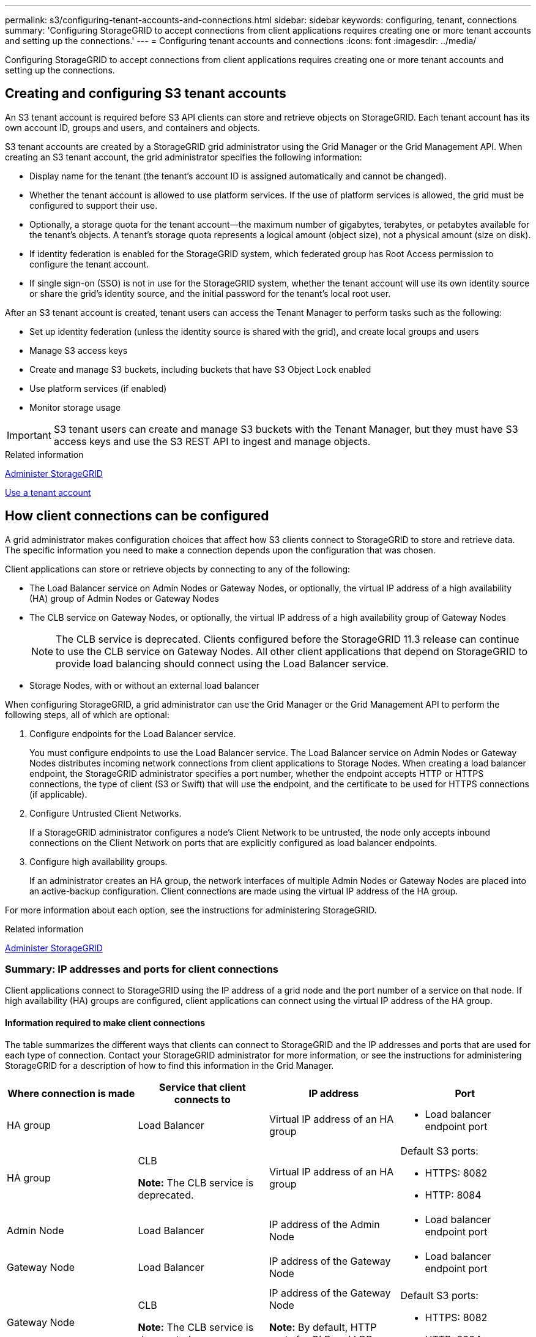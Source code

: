 ---
permalink: s3/configuring-tenant-accounts-and-connections.html
sidebar: sidebar
keywords: configuring, tenant, connections
summary: 'Configuring StorageGRID to accept connections from client applications requires creating one or more tenant accounts and setting up the connections.'
---
= Configuring tenant accounts and connections
:icons: font
:imagesdir: ../media/

[.lead]
Configuring StorageGRID to accept connections from client applications requires creating one or more tenant accounts and setting up the connections.

== Creating and configuring S3 tenant accounts

[.lead]
An S3 tenant account is required before S3 API clients can store and retrieve objects on StorageGRID. Each tenant account has its own account ID, groups and users, and containers and objects.

S3 tenant accounts are created by a StorageGRID grid administrator using the Grid Manager or the Grid Management API. When creating an S3 tenant account, the grid administrator specifies the following information:

* Display name for the tenant (the tenant's account ID is assigned automatically and cannot be changed).
* Whether the tenant account is allowed to use platform services. If the use of platform services is allowed, the grid must be configured to support their use.
* Optionally, a storage quota for the tenant account--the maximum number of gigabytes, terabytes, or petabytes available for the tenant's objects. A tenant's storage quota represents a logical amount (object size), not a physical amount (size on disk).
* If identity federation is enabled for the StorageGRID system, which federated group has Root Access permission to configure the tenant account.
* If single sign-on (SSO) is not in use for the StorageGRID system, whether the tenant account will use its own identity source or share the grid's identity source, and the initial password for the tenant's local root user.

After an S3 tenant account is created, tenant users can access the Tenant Manager to perform tasks such as the following:

* Set up identity federation (unless the identity source is shared with the grid), and create local groups and users
* Manage S3 access keys
* Create and manage S3 buckets, including buckets that have S3 Object Lock enabled
* Use platform services (if enabled)
* Monitor storage usage

IMPORTANT: S3 tenant users can create and manage S3 buckets with the Tenant Manager, but they must have S3 access keys and use the S3 REST API to ingest and manage objects.

.Related information

xref:../admin/index.adoc[Administer StorageGRID]

xref:../tenant/index.adoc[Use a tenant account]

== How client connections can be configured

[.lead]
A grid administrator makes configuration choices that affect how S3 clients connect to StorageGRID to store and retrieve data. The specific information you need to make a connection depends upon the configuration that was chosen.

Client applications can store or retrieve objects by connecting to any of the following:

* The Load Balancer service on Admin Nodes or Gateway Nodes, or optionally, the virtual IP address of a high availability (HA) group of Admin Nodes or Gateway Nodes
* The CLB service on Gateway Nodes, or optionally, the virtual IP address of a high availability group of Gateway Nodes
+
NOTE: The CLB service is deprecated. Clients configured before the StorageGRID 11.3 release can continue to use the CLB service on Gateway Nodes. All other client applications that depend on StorageGRID to provide load balancing should connect using the Load Balancer service.

* Storage Nodes, with or without an external load balancer

When configuring StorageGRID, a grid administrator can use the Grid Manager or the Grid Management API to perform the following steps, all of which are optional:

. Configure endpoints for the Load Balancer service.
+
You must configure endpoints to use the Load Balancer service. The Load Balancer service on Admin Nodes or Gateway Nodes distributes incoming network connections from client applications to Storage Nodes. When creating a load balancer endpoint, the StorageGRID administrator specifies a port number, whether the endpoint accepts HTTP or HTTPS connections, the type of client (S3 or Swift) that will use the endpoint, and the certificate to be used for HTTPS connections (if applicable).

. Configure Untrusted Client Networks.
+
If a StorageGRID administrator configures a node's Client Network to be untrusted, the node only accepts inbound connections on the Client Network on ports that are explicitly configured as load balancer endpoints.

. Configure high availability groups.
+
If an administrator creates an HA group, the network interfaces of multiple Admin Nodes or Gateway Nodes are placed into an active-backup configuration. Client connections are made using the virtual IP address of the HA group.

For more information about each option, see the instructions for administering StorageGRID.

.Related information

xref:../admin/index.adoc[Administer StorageGRID]

=== Summary: IP addresses and ports for client connections

[.lead]
Client applications connect to StorageGRID using the IP address of a grid node and the port number of a service on that node. If high availability (HA) groups are configured, client applications can connect using the virtual IP address of the HA group.

==== Information required to make client connections

The table summarizes the different ways that clients can connect to StorageGRID and the IP addresses and ports that are used for each type of connection. Contact your StorageGRID administrator for more information, or see the instructions for administering StorageGRID for a description of how to find this information in the Grid Manager.

[options="header"]
|===
| Where connection is made| Service that client connects to| IP address| Port
a|
HA group
a|
Load Balancer
a|
Virtual IP address of an HA group
a|

* Load balancer endpoint port

a|
HA group
a|
CLB

**Note:** The CLB service is deprecated.

a|
Virtual IP address of an HA group
a|
Default S3 ports:

* HTTPS: 8082
* HTTP: 8084

a|
Admin Node
a|
Load Balancer
a|
IP address of the Admin Node
a|

* Load balancer endpoint port

a|
Gateway Node
a|
Load Balancer
a|
IP address of the Gateway Node
a|

* Load balancer endpoint port

a|
Gateway Node
a|
CLB

**Note:** The CLB service is deprecated.

a|
IP address of the Gateway Node

**Note:** By default, HTTP ports for CLB and LDR are not enabled.

a|
Default S3 ports:

* HTTPS: 8082
* HTTP: 8084

a|
Storage Node
a|
LDR
a|
IP address of Storage Node
a|
Default S3 ports:

* HTTPS: 18082
* HTTP: 18084

|===

==== Example

To connect an S3 client to the Load Balancer endpoint of an HA group of Gateway Nodes, use a URL structured as shown below:

* `https://_VIP-of-HA-group_:_LB-endpoint-port_`

For example, if the virtual IP address of the HA group is 192.0.2.5 and the port number of an S3 Load Balancer endpoint is 10443, then an S3 client could use the following URL to connect to StorageGRID:

* `https://192.0.2.5:10443`

It is possible to configure a DNS name for the IP address that clients use to connect to StorageGRID. Contact your local network administrator.

.Related information

xref:../admin/index.adoc[Administer StorageGRID]

=== Deciding to use HTTPS or HTTP connections

[.lead]
When client connections are made using a Load Balancer endpoint, connections must be made using the protocol (HTTP or HTTPS) that was specified for that endpoint. To use HTTP for client connections to Storage Nodes or to the CLB service on Gateway Nodes, you must enable its use.

By default, when client applications connect to Storage Nodes or the CLB service on Gateway Nodes, they must use encrypted HTTPS for all connections. Optionally, you can enable less-secure HTTP connections by selecting the *Enable HTTP Connection* grid option in the Grid Manager. For example, a client application might use HTTP when testing the connection to a Storage Node in a non-production environment.

IMPORTANT: Be careful when enabling HTTP for a production grid since requests will be sent unencrypted.

NOTE: The CLB service is deprecated.

If the *Enable HTTP Connection* option is selected, clients must use different ports for HTTP than they use for HTTPS. See the instructions for administering StorageGRID.

.Related information

xref:../admin/index.adoc[Administer StorageGRID]

xref:benefits-of-active-idle-and-concurrent-http-connections.adoc[Benefits of active, idle, and concurrent HTTP connections]

== Endpoint domain names for S3 requests

[.lead]
Before you can use S3 domain names for client requests, a StorageGRID administrator must configure the system to accept connections that use S3 domain names in S3 path-style and S3 virtual hosted-style requests.

.About this task
To enable you to use S3 virtual hosted style-requests, a grid administrator must perform the following tasks:

* Use the Grid Manager to add the S3 endpoint domain names to the StorageGRID system.
* Ensure that the certificate the client uses for HTTPS connections to StorageGRID is signed for all domain names that the client requires.
+
For example, if the endpoint is `s3.company.com`, the grid administrator must ensure that the certificate used for HTTPS connections includes the `s3.company.com` endpoint and the endpoint's wildcard Subject Alternative Name (SAN): `*.s3.company.com`.

* Configure the DNS server used by the client to include DNS records that match the endpoint domain names, including any required wildcard records.

If the client connects using the Load Balancer service, the certificate that the grid administrator configures is the certificate for the load balancer endpoint that the client uses.

NOTE: Each load balancer endpoint has its own certificate, and each endpoint can be configured to recognize different endpoint domain names.

If the client connects Storage Nodes or to the CLB service on Gateway Nodes, the certificate that the grid administrator configures is the single custom server certificate used for the grid.

NOTE: The CLB service is deprecated.

See the instructions for administering StorageGRID for more information.

After these steps have been completed, you can use virtual hosted-style requests (for example, `bucket.s3.company.com`).

.Related information

xref:../admin/index.adoc[Administer StorageGRID]

xref:configuring-security-for-rest-api.adoc[Configuring security for the REST API]

== Testing your S3 REST API configuration

[.lead]
You can use the Amazon Web Services Command Line Interface (AWS CLI) to test your connection to the system and to verify that you can read and write objects to the system.

.What you'll need
* You must have downloaded and installed the AWS CLI from https://aws.amazon.com/cli[aws.amazon.com/cli].
* You must have created an S3 tenant account in the StorageGRID system.

.Steps
. Configure the Amazon Web Services settings to use the account you created in the StorageGRID system:
 .. Enter configuration mode: `aws configure`
 .. Enter the AWS Access Key ID for the account you created.
 .. Enter the AWS Secret Access key for the account you created.
 .. Enter the default region to use, for example, us-east-1.
 .. Enter the default output format to use, or press *Enter* to select JSON.
. Create a bucket.
+
----
aws s3api --endpoint-url https://10.96.101.17:10443
--no-verify-ssl create-bucket --bucket testbucket
----
+
If the bucket is created successfully, the location of the bucket is returned, as seen in the following example:
----
"Location": "/testbucket"
----

. Upload an object.
+
----
aws s3api --endpoint-url https://10.96.101.17:10443 --no-verify-ssl
put-object --bucket testbucket --key s3.pdf --body C:\s3-test\upload\s3.pdf
----
+
If the object is uploaded successfully, an Etag is returned which is a hash of the object data.

. List the contents of the bucket to verify that the object was uploaded.
+
----
aws s3api --endpoint-url https://10.96.101.17:10443 --no-verify-ssl
list-objects --bucket testbucket
----

. Delete the object.
+
----
aws s3api --endpoint-url https://10.96.101.17:10443 --no-verify-ssl
delete-object --bucket testbucket --key s3.pdf
----

. Delete the bucket.
+
----
aws s3api --endpoint-url https://10.96.101.17:10443 --no-verify-ssl
delete-bucket --bucket testbucket
----
